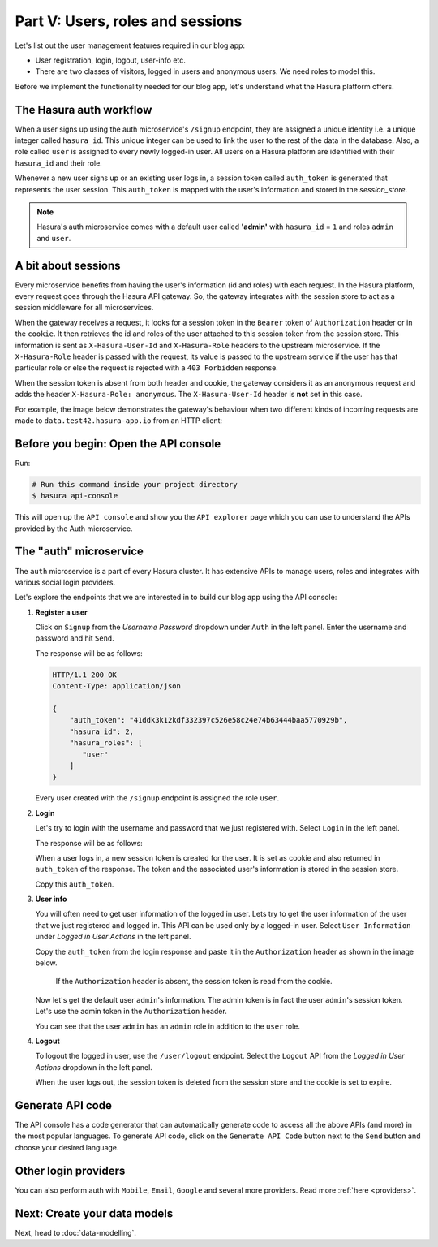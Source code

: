 Part V: Users, roles and sessions
=================================

Let's list out the user management features required in our blog app:

* User registration, login, logout, user-info etc.
* There are two classes of visitors, logged in users and anonymous users. We need roles to model this.

Before we implement the functionality needed for our blog app, let's understand what the Hasura platform offers.


The Hasura auth workflow
------------------------

When a user signs up using the auth microservice's ``/signup`` endpoint, they are assigned a unique identity i.e. a
unique integer called ``hasura_id``. This unique integer can be used to link the user to the rest of the data in the
database. Also, a role called ``user`` is assigned to every newly logged-in user. All users on a Hasura platform are
identified with their ``hasura_id`` and their role.

Whenever a new user signs up or an existing user logs in, a session token called ``auth_token`` is generated that
represents the user session. This ``auth_token`` is mapped with the user's information and stored in the *session_store*.


.. admonition:: Note

    Hasura's auth microservice comes with a default user called **'admin'** with ``hasura_id`` = ``1`` and roles ``admin``
    and ``user``.



A bit about sessions
--------------------

Every microservice benefits from having the user's information (id and roles) with each request. In the Hasura platform,
every request goes through the Hasura API gateway. So, the gateway integrates with the session store to act as a session
middleware for all microservices.

When the gateway receives a request, it looks for a session token in the ``Bearer`` token of ``Authorization`` header or
in the ``cookie``. It then retrieves the id and roles of the user attached to this session token from the session store.
This information is sent as ``X-Hasura-User-Id`` and ``X-Hasura-Role`` headers to the upstream microservice.
If the ``X-Hasura-Role`` header is passed with the request, its value is passed to the upstream service if the user has
that particular role or else the request is rejected with a ``403 Forbidden`` response.

When the session token is absent from both header and cookie, the gateway considers it as an anonymous request and adds the
header ``X-Hasura-Role: anonymous``. The ``X-Hasura-User-Id`` header is **not** set in this case.

For example, the image below demonstrates the gateway's behaviour when two different kinds of incoming requests are made
to ``data.test42.hasura-app.io`` from an HTTP client:

.. image:: ../../../img/platform/manual/tutorial/session-middleware.png

Before you begin: Open the API console
--------------------------------------

Run:

.. code-block:: bash

   # Run this command inside your project directory
   $ hasura api-console

This will open up the ``API console`` and show you the ``API explorer`` page which you can use to understand the APIs
provided by the Auth microservice.


The "auth" microservice
-----------------------

The ``auth`` microservice is a part of every Hasura cluster. It has extensive APIs to manage users, roles and integrates
with various social login providers.

Let's explore the endpoints that we are interested in to build our blog app using the API console:

#. **Register a user**

   Click on ``Signup`` from the *Username Password* dropdown under ``Auth`` in the left panel. Enter the username and
   password and hit ``Send``.

   .. image:: ../../../img/platform/manual/tutorial/tutorial-username-signup.png

   The response will be as follows:

   .. code-block:: http

      HTTP/1.1 200 OK
      Content-Type: application/json

      {
          "auth_token": "41ddk3k12kdf332397c526e58c24e74b63444baa5770929b",
          "hasura_id": 2,
          "hasura_roles": [
             "user"
          ]
      }

   Every user created with the ``/signup`` endpoint is assigned the role ``user``.

#. **Login**

   Let's try to login with the username and password that we just registered with. Select ``Login`` in the left panel.


   .. image:: ../../../img/platform/manual/tutorial/tutorial-username-login.png

   The response will be as follows:

   .. code-block:: http
      :emphasize-lines: 3, 6

      HTTP/1.1 200 OK
      Content-Type: application/json
      Set-Cookie: dinoisses=14e3e76d5bac289f299da3b1e5f86814b401464a99f28e67; Domain=.authorization76.hasura-app.io:01:34 GMT; httponly; Max-Age=1814400; Path=/

      {
          "auth_token": "14e3e76d5bac289f299da3b1e5f86814b401464a99f28e67",
          "hasura_id": 2,
          "hasura_roles": [
             "user"
          ]
      }

   When a user logs in, a new session token is created for the user. It is set as cookie and also returned in ``auth_token``
   of the response. The token and the associated user's information is stored in the session store.

   Copy this ``auth_token``.

#. **User info**

   You will often need to get user information of the logged in user. Lets try to get the user information of the user
   that we just registered and logged in. This API can be used only by a logged-in user. Select ``User Information``
   under *Logged in User Actions* in the left panel.

   Copy the ``auth_token`` from the login response and paste it in the ``Authorization`` header as shown in the image below.

    If the ``Authorization`` header is absent, the session token is read from the cookie.

   .. image:: ../../../img/platform/manual/tutorial/tutorial-user-info.png

   Now let's get the default user ``admin``'s information. The admin token is in fact the user ``admin``'s session token.
   Let's use the admin token in the ``Authorization`` header.

   .. image:: ../../../img/platform/manual/tutorial/tutorial-admin-user-info.png

   You can see that the user ``admin`` has an ``admin`` role in addition to the ``user`` role.

#. **Logout**

   To logout the logged in user, use the ``/user/logout`` endpoint. Select the ``Logout`` API from the *Logged in User
   Actions* dropdown in the left panel.

   .. image:: ../../../img/platform/manual/tutorial/tutorial-logout.png

   When the user logs out, the session token is deleted from the session store and the cookie is set to expire.

   .. code-block:: http
      :emphasize-lines: 3

      HTTP/1.1 200 OK
      Content-Type: application/json
      Set-Cookie: dinoisses=; Domain=.authorization76.hasura-app.io; expires=Thu, 01-Jan-1970 00:00:00 GMT; Max-Age=0; Path=/

      {
          "message": "Logged out"
      }


Generate API code
-----------------

The API console has a code generator that can automatically generate code to access all the above APIs (and more)
in the most popular languages. To generate API code, click on the ``Generate API Code`` button next to the ``Send`` button
and choose your desired language.

Other login providers
---------------------

You can also perform auth with ``Mobile``, ``Email``, ``Google`` and several more providers. Read more :ref:`here <providers>`.


Next: Create your data models
-----------------------------

Next, head to :doc:`data-modelling`.
